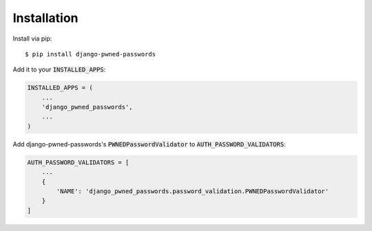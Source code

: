 ============
Installation
============

Install via pip::

    $ pip install django-pwned-passwords


Add it to your :code:`INSTALLED_APPS`:

.. code-block:: python

    INSTALLED_APPS = (
        ...
        'django_pwned_passwords',
        ...
    )


Add django-pwned-passwords's :code:`PWNEDPasswordValidator` to :code:`AUTH_PASSWORD_VALIDATORS`:

.. code-block:: python

    AUTH_PASSWORD_VALIDATORS = [
        ...
        {
            'NAME': 'django_pwned_passwords.password_validation.PWNEDPasswordValidator'
        }
    ]

